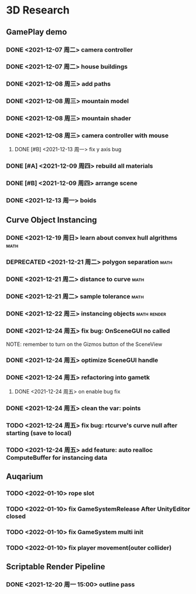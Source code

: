 * 3D Research
** GamePlay demo
*** DONE <2021-12-07 周二> camera controller
*** DONE <2021-12-07 周二> house buildings
*** DONE <2021-12-08 周三> add paths
*** DONE <2021-12-08 周三> mountain model
*** DONE <2021-12-08 周三> mountain shader
*** DONE <2021-12-08 周三> camera controller with mouse
**** DONE [#B] <2021-12-13 周一> fix y axis bug
*** DONE [#A] <2021-12-09 周四> rebuild all materials
*** DONE [#B] <2021-12-09 周四> arrange scene
*** DONE <2021-12-13 周一> boids

** Curve Object Instancing
*** DONE <2021-12-19 周日> learn about convex hull algrithms           :math:
*** DEPRECATED <2021-12-21 周二> polygon separation                    :math:
*** DONE <2021-12-21 周二> distance to curve                           :math:
*** DONE <2021-12-21 周二> sample tolerance                            :math:
*** DONE <2021-12-22 周三> instancing objects                   :math:render:
*** DONE <2021-12-24 周五> fix bug: OnSceneGUI no called
	NOTE: remember to turn on the Gizmos button of the SceneView
*** DONE <2021-12-24 周五> optimize SceneGUI handle
*** DONE <2021-12-24 周五> refactoring into gametk
**** DONE <2021-12-24 周五> on enable bug fix
*** DONE <2021-12-24 周五> clean the var: points
*** TODO <2021-12-24 周五> fix bug: rtcurve's curve null after starting (save to local)
*** TODO <2021-12-24 周五> add feature: auto realloc ComputeBuffer for instancing data

** Auqarium
*** TODO <2022-01-10> rope slot
*** TODO <2022-01-10> fix GameSystemRelease After UnityEditor closed
*** TODO <2022-01-10> fix GameSystem multi init
*** TODO <2022-01-10> fix player movement(outer collider)


** Scriptable Render Pipeline
*** DONE <2021-12-20 周一 15:00> outline pass

